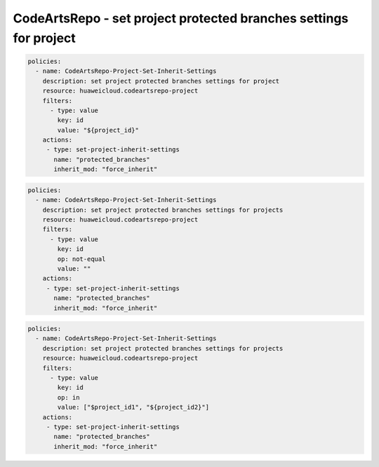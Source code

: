 CodeArtsRepo - set project protected branches settings for project
========================

.. code-block:: yaml

  policies:
    - name: CodeArtsRepo-Project-Set-Inherit-Settings
      description: set project protected branches settings for project
      resource: huaweicloud.codeartsrepo-project
      filters:
        - type: value
          key: id
          value: "${project_id}"
      actions:
       - type: set-project-inherit-settings
         name: "protected_branches"
         inherit_mod: "force_inherit"


.. code-block:: yaml

  policies:
    - name: CodeArtsRepo-Project-Set-Inherit-Settings
      description: set project protected branches settings for projects
      resource: huaweicloud.codeartsrepo-project
      filters:
        - type: value
          key: id
          op: not-equal
          value: ""
      actions:
       - type: set-project-inherit-settings
         name: "protected_branches"
         inherit_mod: "force_inherit"


.. code-block:: yaml

  policies:
    - name: CodeArtsRepo-Project-Set-Inherit-Settings
      description: set project protected branches settings for projects
      resource: huaweicloud.codeartsrepo-project
      filters:
        - type: value
          key: id
          op: in
          value: ["$project_id1", "${project_id2}"]
      actions:
       - type: set-project-inherit-settings
         name: "protected_branches"
         inherit_mod: "force_inherit"